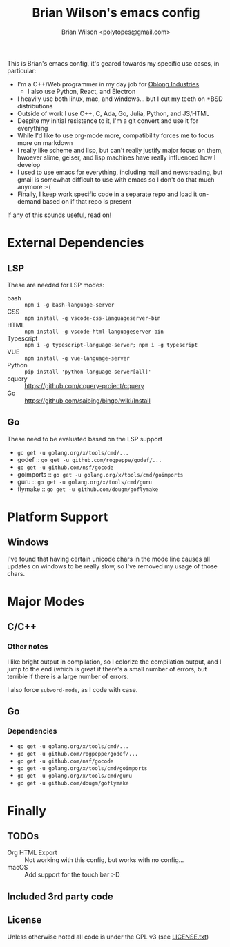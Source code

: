 #+TITLE: Brian Wilson's emacs config
#+AUTHOR: Brian Wilson <polytopes@gmail.com>

This is Brian's emacs config, it's geared towards my specific use cases, in
particular:


- I'm a C++/Web programmer in my day job for [[https://www.oblong.com/][Oblong Industries]]
  - I also use Python, React, and Electron
- I heavily use both linux, mac, and windows... but I cut my teeth on *BSD distributions
- Outside of work I use C++, C, Ada, Go, Julia, Python, and JS/HTML
- Despite my initial resistence to it, I'm a git convert and use it for
  everything
- While I'd like to use org-mode more, compatibility forces me to focus more
  on markdown
- I really like scheme and lisp, but can't really justify major focus on them,
  hwoever slime, geiser, and lisp machines have really influenced how I develop
- I used to use emacs for everything, including mail and newsreading, but
  gmail is somewhat difficult to use with emacs so I don't do that much
  anymore :-(
- Finally, I keep work specific code in a separate repo and load it on-demand
  based on if that repo is present

If any of this sounds useful, read on!


* External Dependencies

** LSP

These are needed for LSP modes:

- bash :: ~npm i -g bash-language-server~
- CSS :: ~npm install -g vscode-css-languageserver-bin~
- HTML :: ~npm install -g vscode-html-languageserver-bin~
- Typescript :: ~npm i -g typescript-language-server; npm i -g typescript~
- VUE :: ~npm install -g vue-language-server~
- Python :: ~pip install 'python-language-server[all]'~
- cquery :: https://github.com/cquery-project/cquery
- Go :: https://github.com/saibing/bingo/wiki/Install

** Go

These need to be evaluated based on the LSP support
- ~go get -u golang.org/x/tools/cmd/...~
- godef :: ~go get -u github.com/rogpeppe/godef/...~
- ~go get -u github.com/nsf/gocode~
- goimports :: ~go get -u golang.org/x/tools/cmd/goimports~
- guru :: ~go get -u golang.org/x/tools/cmd/guru~
- flymake :: ~go get -u github.com/dougm/goflymake~



* Platform Support

** Windows

I've found that having certain unicode chars in the mode line causes all
updates on windows to be really slow, so I've removed my usage of those chars.

* Major Modes

** C/C++

*** Other notes

I like bright output in compilation, so I colorize the compilation output, and
I jump to the end (which is great if there's a small number of errors, but
terrible if there is a large number of errors.

I also force ~subword-mode~, as I code with case.

** Go

*** Dependencies

- ~go get -u golang.org/x/tools/cmd/...~
- ~go get -u github.com/rogpeppe/godef/...~
- ~go get -u github.com/nsf/gocode~
- ~go get -u golang.org/x/tools/cmd/goimports~
- ~go get -u golang.org/x/tools/cmd/guru~
- ~go get -u github.com/dougm/goflymake~

* Finally

** TODOs

- Org HTML Export :: Not working with this config, but works with no config...
- macOS :: Add support for the touch bar :-D

** Included 3rd party code

** License

Unless otherwise noted all code is under the GPL v3 (see [[file:LICENSE.txt][LICENSE.txt]])
